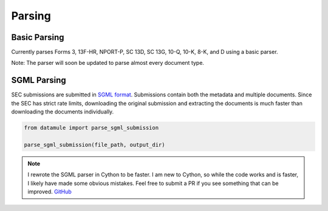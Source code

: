 Parsing
=======

Basic Parsing
-------------

Currently parses Forms 3, 13F-HR, NPORT-P, SC 13D, SC 13G, 10-Q, 10-K, 8-K, and D using a basic parser. 

Note: The parser will soon be updated to parse almost every document type.

SGML Parsing
------------

SEC submissions are submitted in `SGML format <https://www.sec.gov/Archives/edgar/data/1318605/000095017022000796/0000950170-22-000796.txt>`_. Submissions contain both the metadata and multiple documents. Since the SEC has strict rate limits, downloading the original submission and extracting the documents is much faster than downloading the documents individually. 

.. code-block:: python

    from datamule import parse_sgml_submission

    parse_sgml_submission(file_path, output_dir)

.. note::

    I rewrote the SGML parser in Cython to be faster. I am new to Cython, so while the code works and is faster, I likely have made some obvious mistakes. Feel free to submit a PR if you see something that can be improved. `GitHub <https://github.com/john-friedman/datamule-python>`_ 